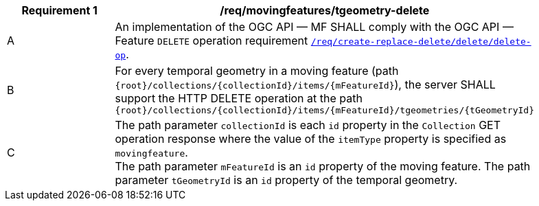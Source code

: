 [[req_mf-tgeometry-op-delete]]
[width="90%",cols="2,6a",options="header"]
|===
^|*Requirement {counter:req-id}* |*/req/movingfeatures/tgeometry-delete*
^|A |An implementation of the OGC API — MF SHALL comply with the OGC API — Feature `DELETE` operation requirement link:http://docs.ogc.org/DRAFTS/20-002.html#_operation_3[`/req/create-replace-delete/delete/delete-op`].
^|B |For every temporal geometry in a moving feature (path `{root}/collections/{collectionId}/items/{mFeatureId}`), the server SHALL support the HTTP DELETE operation at the path `{root}/collections/{collectionId}/items/{mFeatureId}/tgeometries/{tGeometryId}`
^|C |The path parameter `collectionId` is each `id` property in the `Collection` GET operation response where the value of the `itemType` property is specified as `movingfeature`. +
The path parameter `mFeatureId` is an `id` property of the moving feature. The path parameter `tGeometryId` is an `id` property of the temporal geometry.
|===